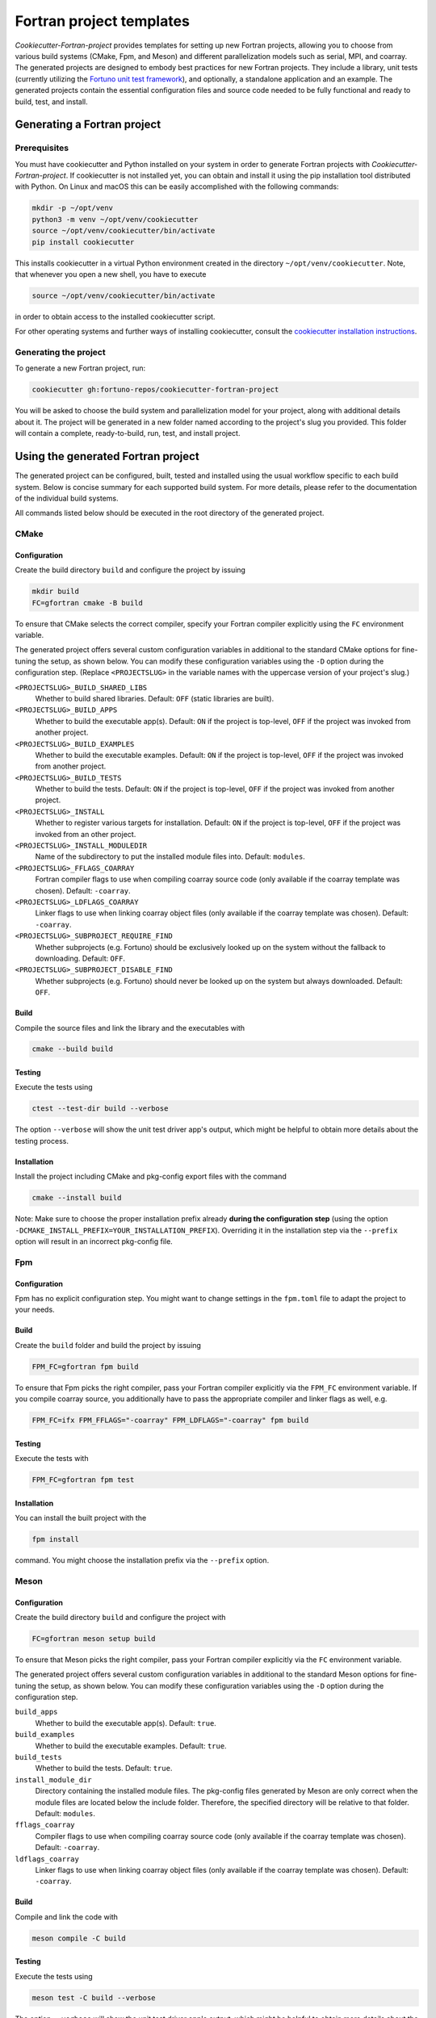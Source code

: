 *************************
Fortran project templates
*************************

*Cookiecutter-Fortran-project* provides templates for setting up new Fortran
projects, allowing you to choose from various build systems (CMake, Fpm, and
Meson) and different parallelization models such as serial, MPI, and coarray.
The generated projects are designed to embody best practices for new Fortran
projects. They include a library, unit tests (currently utilizing the `Fortuno
unit test framework <https://github.com/fortuno-repos/fortuno>`_), and
optionally, a standalone application and an example. The generated projects
contain the essential configuration files and source code needed to be fully
functional and ready to build, test, and install.


Generating a Fortran project
============================

Prerequisites
-------------

You must have cookiecutter and Python installed on your system in order to
generate Fortran projects with *Cookiecutter-Fortran-project*. If cookiecutter
is not installed yet, you can obtain and install it using the pip installation
tool distributed with Python. On Linux and macOS this can be easily
accomplished with the following commands:

.. code-block::

    mkdir -p ~/opt/venv
    python3 -m venv ~/opt/venv/cookiecutter
    source ~/opt/venv/cookiecutter/bin/activate
    pip install cookiecutter

This installs cookiecutter in a virtual Python environment created in the
directory ``~/opt/venv/cookiecutter``. Note, that whenever you open a new shell,
you have to execute

.. code-block::

    source ~/opt/venv/cookiecutter/bin/activate

in order to obtain access to the installed cookiecutter script.

For other operating systems and further ways of installing cookiecutter, consult
the `cookiecutter installation instructions
<https://cookiecutter.readthedocs.io/en/latest/installation.html>`_.


Generating the project
----------------------

To generate a new Fortran project, run:

.. code-block::

    cookiecutter gh:fortuno-repos/cookiecutter-fortran-project

You will be asked to choose the build system and parallelization model for your
project, along with additional details about it. The project will be generated
in a new folder named according to the project's slug you provided. This folder
will contain a complete, ready-to-build, run, test, and install project.


Using the generated Fortran project
===================================

The generated project can be configured, built, tested and installed using the
usual workflow specific to each build system. Below is concise summary for each
supported build system. For more details, please refer to the documentation of
the individual build systems.

All commands listed below should be executed in the root directory of the
generated project.


CMake
-----

Configuration
.............

Create the build directory ``build`` and configure the project by issuing

.. code-block::

    mkdir build
    FC=gfortran cmake -B build

To ensure that CMake selects the correct compiler, specify your Fortran compiler
explicitly using the ``FC`` environment variable.

The generated project offers several custom configuration variables in
additional to the standard CMake options for fine-tuning the setup, as shown
below. You can modify these configuration variables using the ``-D`` option
during the configuration step. (Replace ``<PROJECTSLUG>`` in the variable names
with the uppercase version of your project's slug.)

``<PROJECTSLUG>_BUILD_SHARED_LIBS``
  Whether to build shared libraries. Default: ``OFF`` (static libraries are
  built).

``<PROJECTSLUG>_BUILD_APPS``
  Whether to build the executable app(s). Default: ``ON`` if the project is
  top-level, ``OFF`` if the project was invoked from another project.

``<PROJECTSLUG>_BUILD_EXAMPLES``
  Whether to build the executable examples. Default: ``ON`` if the project is
  top-level, ``OFF`` if the project was invoked from another project.

``<PROJECTSLUG>_BUILD_TESTS``
  Whether to build the tests. Default: ``ON`` if the project is top-level,
  ``OFF`` if the project was invoked from another project.

``<PROJECTSLUG>_INSTALL``
  Whether to register various targets for installation. Default: ``ON`` if the
  project is top-level, ``OFF`` if the project was invoked from an other
  project.

``<PROJECTSLUG>_INSTALL_MODULEDIR``
  Name of the subdirectory to put the installed module files into. Default:
  ``modules``.

``<PROJECTSLUG>_FFLAGS_COARRAY``
  Fortran compiler flags to use when compiling coarray source code (only
  available if the coarray template was chosen). Default: ``-coarray``.

``<PROJECTSLUG>_LDFLAGS_COARRAY``
  Linker flags to use when linking coarray object files (only available if
  the coarray template was chosen). Default: ``-coarray``.

``<PROJECTSLUG>_SUBPROJECT_REQUIRE_FIND``
  Whether subprojects (e.g. Fortuno) should be exclusively looked up on the
  system without the fallback to downloading. Default: ``OFF``.

``<PROJECTSLUG>_SUBPROJECT_DISABLE_FIND``
  Whether subprojects (e.g. Fortuno) should never be looked up on the
  system but always downloaded. Default: ``OFF``.


Build
.....

Compile the source files and link the library and the executables with

.. code-block::

    cmake --build build


Testing
.......

Execute the tests using

.. code-block::

  ctest --test-dir build --verbose

The option ``--verbose`` will show the unit test driver app's output, which
might be helpful to obtain more details about the testing process.


Installation
............

Install the project including CMake and pkg-config export files with the command

.. code-block::

  cmake --install build

Note: Make sure to choose the proper installation prefix already **during the
configuration step** (using the option
``-DCMAKE_INSTALL_PREFIX=YOUR_INSTALLATION_PREFIX``). Overriding it in the
installation step via the ``--prefix`` option will result in an incorrect
pkg-config file.


Fpm
---

Configuration
.............

Fpm has no explicit configuration step. You might want to change settings in the
``fpm.toml`` file to adapt the project to your needs.


Build
.....

Create the ``build`` folder and build the project by issuing

.. code-block::

  FPM_FC=gfortran fpm build

To ensure that Fpm picks the right compiler, pass your Fortran compiler
explicitly via the ``FPM_FC`` environment variable. If you compile coarray
source, you additionally have to pass the appropriate compiler and linker flags
as well, e.g.

.. code-block::

  FPM_FC=ifx FPM_FFLAGS="-coarray" FPM_LDFLAGS="-coarray" fpm build


Testing
.......

Execute the tests with

.. code-block::

  FPM_FC=gfortran fpm test


Installation
............

You can install the built project with the

.. code-block::

  fpm install

command. You might choose the installation prefix via the ``--prefix`` option.


Meson
-----

Configuration
.............

Create the build directory ``build`` and configure the project with

.. code-block::

  FC=gfortran meson setup build

To ensure that Meson picks the right compiler, pass your Fortran compiler
explicitly via the ``FC`` environment variable.

The generated project offers several custom configuration variables in
additional to the standard Meson options for fine-tuning the setup, as shown
below. You can modify these configuration variables using the ``-D`` option
during the configuration step.

``build_apps``
  Whether to build the executable app(s). Default: ``true``.

``build_examples``
  Whether to build the executable examples. Default: ``true``.

``build_tests``
  Whether to build the tests. Default: ``true``.

``install_module_dir``
  Directory containing the installed module files. The pkg-config files
  generated by Meson are only correct when the module files are located below
  the include folder. Therefore, the specified directory will be relative to
  that folder. Default: ``modules``.

``fflags_coarray``
  Compiler flags to use when compiling coarray source code (only available if
  the coarray template was chosen). Default: ``-coarray``.

``ldflags_coarray``
  Linker flags to use when linking coarray object files (only available if
  the coarray template was chosen). Default: ``-coarray``.


Build
.....

Compile and link the code with

.. code-block::

  meson compile -C build


Testing
.......


Execute the tests using

.. code-block::

  meson test -C build --verbose

The option ``--verbose`` will show the unit test driver app's output, which
might be helpful to obtain more details about the testing process.


Installation
............

You can install the project including a pkg-config export file with the command

.. code-block::

  meson install -C build

Make sure to choose the proper installation prefix already **during the
configuration step** (using the ``--prefix`` flag). Overriding it in the
installation step via the ``--destdir`` option might not result in the paths you
actually want.


Credits
=======

The templates provided by the *Cookiecutter-Fortran-project* are based on the
experiences gained by the attempts to provide support for those build systems
within the `Fortuno project <https://github.com/fortuno-repos/fortuno>`_.
Various excellent publicly available templates and examples served as starting
point.

The initial CMake template was based on the  `CMake template created by Cristian
Le <https://github.com/LecrisUT/CMake-Template>`_. Valuable in-depth discussions
with the author have also significantly shaped its subsequent evolution.

For the initial Meson template, inspiration was drawn from various Fortran
projects created by `Sebastian Ehlert <https://github.com/awvwgk/>`_ and his
`mod-file installer
<https://github.com/mesonbuild/meson/issues/5374#issuecomment-830662831>`_.

The template for Fpm was adapted from the `Fortran package manager
<https://fpm.fortran-lang.org>`_'s own template.


Contributing
============

Contributions to *Cookiecutter-Fortran-project* are welcome. If you have
suggestions for improvements, or would like to report bugs, please open a pull
request or an issue.


License
=======

Cookiecutter-Fortran-Project is licensed under the `BSD-2-Clause Plus Patent
License <LICENSE>`_. This `OSI-approved
<https://opensource.org/licenses/BSDplusPatent>`_ license combines the 2-clause
BSD license with an explicit patent grant from contributors. The SPDX license
identifier for this project is `BSD-2-Clause-Patent
<https://spdx.org/licenses/BSD-2-Clause-Patent.html>`_.

**Important**: The license applied to the generated Fortran project is
independent of this license. You are free to choose any license you prefer for
your project.
